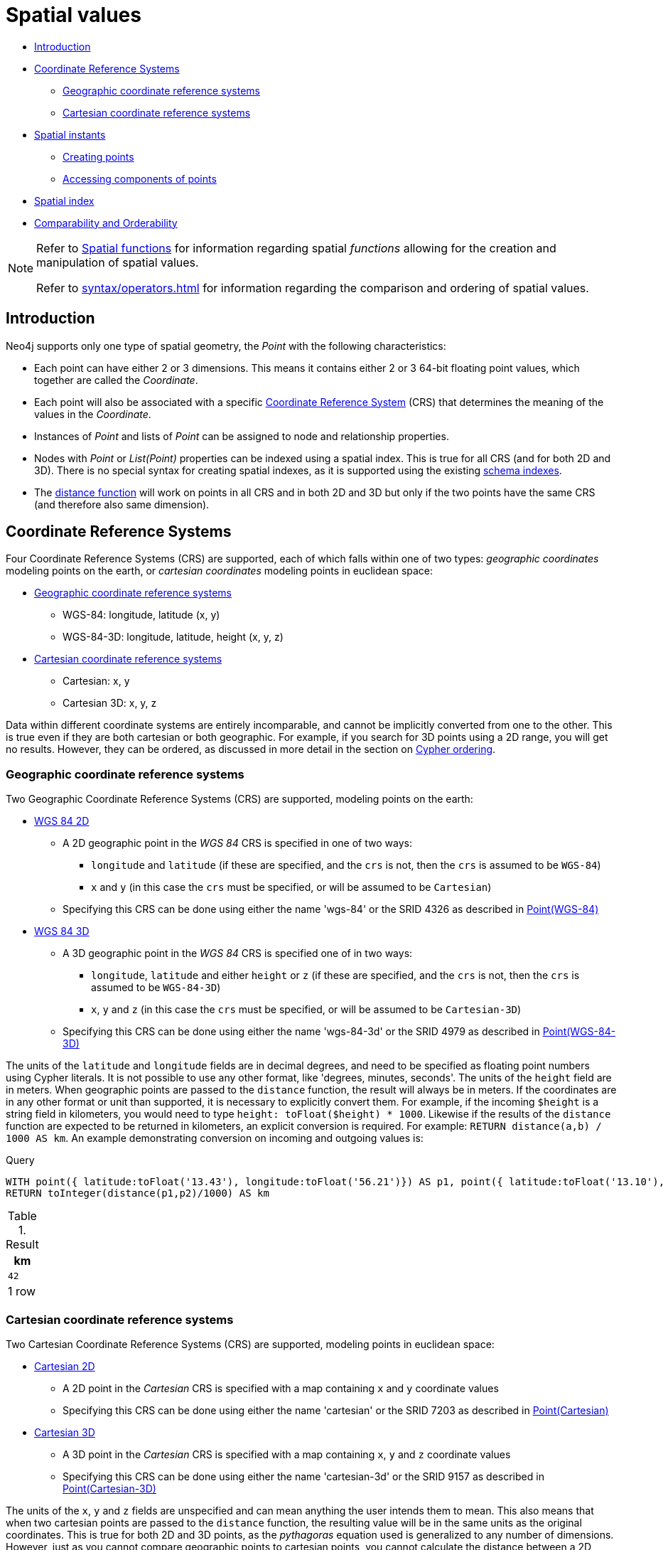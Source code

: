 [[cypher-spatial]]
= Spatial values
:description: Cypher has built-in support for handling spatial values (points), and the underlying database supports storing these point values as properties on nodes and relationships. 

* xref:syntax/spatial.adoc#cypher-spatial-introduction[Introduction]
* xref:syntax/spatial.adoc#cypher-spatial-crs[Coordinate Reference Systems]
 ** xref:syntax/spatial.adoc#cypher-spatial-crs-geographic[Geographic coordinate reference systems]
 ** xref:syntax/spatial.adoc#cypher-spatial-crs-cartesian[Cartesian coordinate reference systems]
* xref:syntax/spatial.adoc#cypher-spatial-instants[Spatial instants]
 ** xref:syntax/spatial.adoc#cypher-spatial-specifying-spatial-instants[Creating points]
 ** xref:syntax/spatial.adoc#cypher-spatial-accessing-components-spatial-instants[Accessing components of points]
* xref:syntax/spatial.adoc#cypher-spatial-index[Spatial index]
* xref:syntax/spatial.adoc#cypher-comparability-orderability[Comparability and Orderability]


[NOTE]
====
Refer to xref:functions/spatial.adoc[Spatial functions] for information regarding spatial _functions_ allowing for the creation and manipulation of spatial values.

Refer to xref:syntax/operators.adoc#cypher-ordering[] for information regarding the comparison and ordering of spatial values.


====

[[cypher-spatial-introduction]]
== Introduction


Neo4j supports only one type of spatial geometry, the _Point_ with the following characteristics:

* Each point can have either 2 or 3 dimensions. This means it contains either 2 or 3 64-bit floating point values, which together are called the _Coordinate_.
* Each point will also be associated with a specific xref:syntax/spatial.adoc#cypher-spatial-crs[Coordinate Reference System] (CRS) that determines the meaning of the values in the _Coordinate_.
* Instances of _Point_ and lists of _Point_ can be assigned to node and relationship properties.
* Nodes with _Point_ or _List(Point)_ properties can be indexed using a spatial index. This is true for all CRS (and for both 2D and 3D). There is no special syntax for creating spatial indexes, as it is supported using the existing xref:schema/indexes.adoc#schema-index-create-a-single-property-index[schema indexes].
* The xref:functions/spatial.adoc#functions-distance[distance function] will work on points in all CRS and in both 2D and 3D but only if the two points have the same CRS (and therefore also same dimension).
        

[[cypher-spatial-crs]]
== Coordinate Reference Systems

Four Coordinate Reference Systems (CRS) are supported, each of which falls within one of two types: _geographic coordinates_ modeling points on the earth, or _cartesian coordinates_ modeling points in euclidean space:

* xref:syntax/spatial.adoc#cypher-spatial-crs-geographic[Geographic coordinate reference systems]
 ** WGS-84: longitude, latitude (x, y)
 ** WGS-84-3D: longitude, latitude, height (x, y, z)
* xref:syntax/spatial.adoc#cypher-spatial-crs-cartesian[Cartesian coordinate reference systems]
 ** Cartesian: x, y
 ** Cartesian 3D: x, y, z


Data within different coordinate systems are entirely incomparable, and cannot be implicitly converted from one to the other.
This is true even if they are both cartesian or both geographic. For example, if you search for 3D points using a 2D range, you will get no results.
However, they can be ordered, as discussed in more detail in the section on xref:syntax/operators.adoc#cypher-ordering[Cypher ordering].
        

[[cypher-spatial-crs-geographic]]
=== Geographic coordinate reference systems

Two Geographic Coordinate Reference Systems (CRS) are supported, modeling points on the earth:

* http://spatialreference.org/ref/epsg/4326/[WGS 84 2D]
 ** A 2D geographic point in the _WGS 84_ CRS is specified in one of two ways:
  *** `longitude` and `latitude` (if these are specified, and the `crs` is not, then the `crs` is assumed to be `WGS-84`)
  *** `x` and `y` (in this case the `crs` must be specified, or will be assumed to be `Cartesian`)
 ** Specifying this CRS can be done using either the name 'wgs-84' or the SRID 4326 as described in xref:functions/spatial.adoc#functions-point-wgs84-2d[Point(WGS-84)]
* http://spatialreference.org/ref/epsg/4979/[WGS 84 3D]
 ** A 3D geographic point in the _WGS 84_ CRS is specified one of in two ways:
  *** `longitude`, `latitude` and either `height` or `z` (if these are specified, and the `crs` is not, then the `crs` is assumed to be `WGS-84-3D`)
  *** `x`, `y` and `z` (in this case the `crs` must be specified, or will be assumed to be `Cartesian-3D`)
 ** Specifying this CRS can be done using either the name 'wgs-84-3d' or the SRID 4979 as described in xref:functions/spatial.adoc#functions-point-wgs84-3d[Point(WGS-84-3D)]


The units of the `latitude` and `longitude` fields are in decimal degrees, and need to be specified as floating point numbers using Cypher literals.
It is not possible to use any other format, like 'degrees, minutes, seconds'. The units of the `height` field are in meters. When geographic points
are passed to the `distance` function, the result will always be in meters. If the coordinates are in any other format or unit than supported, it
is necessary to explicitly convert them.
For example, if the incoming `$height` is a string field in kilometers, you would need to type `height: toFloat($height) * 1000`. Likewise if the
results of the `distance` function are expected to be returned in kilometers, an explicit conversion is required.
For example: `RETURN distance(a,b) / 1000 AS km`. An example demonstrating conversion on incoming and outgoing values is:
          


.Query
[source, cypher]
----
WITH point({ latitude:toFloat('13.43'), longitude:toFloat('56.21')}) AS p1, point({ latitude:toFloat('13.10'), longitude:toFloat('56.41')}) AS p2
RETURN toInteger(distance(p1,p2)/1000) AS km
----

.Result
[role="queryresult",options="header,footer",cols="1*<m"]
|===
| +km+
| +42+
1+d|1 row
|===

ifndef::nonhtmloutput[]
[subs="none"]
++++
<formalpara role="cypherconsole">
<title>Try this query live</title>
<para><database><![CDATA[
none
]]></database><command><![CDATA[
WITH point({latitude:toFloat('13.43'), longitude:toFloat('56.21')}) AS p1, point({latitude:toFloat('13.10'), longitude:toFloat('56.41')}) as p2
RETURN toInteger(distance(p1,p2)/1000) as km
]]></command></para></formalpara>
++++
endif::nonhtmloutput[]

[[cypher-spatial-crs-cartesian]]
=== Cartesian coordinate reference systems

Two Cartesian Coordinate Reference Systems (CRS) are supported, modeling points in euclidean space:

* http://spatialreference.org/ref/sr-org/7203/[Cartesian 2D]
 ** A 2D point in the _Cartesian_ CRS is specified with a map containing `x` and `y` coordinate values
 ** Specifying this CRS can be done using either the name 'cartesian' or the SRID 7203 as described in xref:functions/spatial.adoc#functions-point-cartesian-2d[Point(Cartesian)]
* http://spatialreference.org/ref/sr-org/9157/[Cartesian 3D]
 ** A 3D point in the _Cartesian_ CRS is specified with a map containing `x`, `y` and `z` coordinate values
 ** Specifying this CRS can be done using either the name 'cartesian-3d' or the SRID 9157 as described in xref:functions/spatial.adoc#functions-point-cartesian-3d[Point(Cartesian-3D)]


The units of the `x`, `y` and `z` fields are unspecified and can mean anything the user intends them to mean. This also means that when two cartesian
points are passed to the `distance` function, the resulting value will be in the same units as the original coordinates. This is true for both 2D and 3D
points, as the _pythagoras_ equation used is generalized to any number of dimensions. However, just as you cannot compare geographic points to cartesian
points, you cannot calculate the distance between a 2D point and a 3D point. If you need to do that, explicitly transform the one type into the other.
For example:
          


.Query
[source, cypher]
----
WITH point({ x:3, y:0 }) AS p2d, point({ x:0, y:4, z:1 }) AS p3d
RETURN distance(p2d,p3d) AS bad, distance(p2d,point({ x:p3d.x, y:p3d.y })) AS good
----

.Result
[role="queryresult",options="header,footer",cols="2*<m"]
|===
| +bad+ | +good+
| +<null>+ | +5.0+
2+d|1 row
|===

ifndef::nonhtmloutput[]
[subs="none"]
++++
<formalpara role="cypherconsole">
<title>Try this query live</title>
<para><database><![CDATA[
none
]]></database><command><![CDATA[
WITH point({x:3, y:0}) AS p2d, point({x:0, y:4, z:1}) as p3d
RETURN distance(p2d,p3d) as bad, distance(p2d,point({x:p3d.x, y:p3d.y})) as good
]]></command></para></formalpara>
++++
endif::nonhtmloutput[]

[[cypher-spatial-instants]]
== Spatial instants

[[cypher-spatial-specifying-spatial-instants]]
=== Creating points


All point types are created from two components:

* The _Coordinate_ containing either 2 or 3 floating point values (64-bit)
* The Coordinate Reference System (or CRS) defining the meaning (and possibly units) of the values in the _Coordinate_
          


For most use cases it is not necessary to specify the CRS explicitly as it will be deduced from the keys used to specify the coordinate. Two rules
are applied to deduce the CRS from the coordinate:

* Choice of keys:
  ** If the coordinate is specified using the keys `latitude` and `longitude` the CRS will be assumed to be _Geographic_ and therefor either `WGS-84` or `WGS-84-3D`.
  ** If instead `x` and `y` are used, then the default CRS would be `Cartesian` or `Cartesian-3D`
* Number of dimensions:
  ** If there are 2 dimensions in the coordinate, `x` & `y` or `longitude` & `latitude` the CRS will be a 2D CRS
  ** If there is a third dimensions in the coordinate, `z` or `height` the CRS will be a 3D CRS
          


All fields are provided to the `point` function in the form of a map of explicitly named arguments. We specifically do not support an ordered list
of coordinate fields because of the contradictory conventions between geographic and cartesian coordinates, where geographic coordinates normally
list `y` before `x` (`latitude` before `longitude`).
See for example the following query which returns points created in each of the four supported CRS. Take particular note of the order and keys
of the coordinates in the original `point` function calls, and how those values are displayed in the results:
          


.Query
[source, cypher]
----
RETURN point({ x:3, y:0 }) AS cartesian_2d, point({ x:0, y:4, z:1 }) AS cartesian_3d, point({ latitude: 12, longitude: 56 }) AS geo_2d, point({ latitude: 12, longitude: 56, height: 1000 }) AS geo_3d
----

.Result
[role="queryresult",options="header,footer",cols="4*<m"]
|===
| +cartesian_2d+ | +cartesian_3d+ | +geo_2d+ | +geo_3d+
| +point({x: 3.0, y: 0.0, crs: 'cartesian'})+ | +point({x: 0.0, y: 4.0, z: 1.0, crs: 'cartesian-3d'})+ | +point({x: 56.0, y: 12.0, crs: 'wgs-84'})+ | +point({x: 56.0, y: 12.0, z: 1000.0, crs: 'wgs-84-3d'})+
4+d|1 row
|===

ifndef::nonhtmloutput[]
[subs="none"]
++++
<formalpara role="cypherconsole">
<title>Try this query live</title>
<para><database><![CDATA[
none
]]></database><command><![CDATA[
RETURN
       point({x:3, y:0}) AS cartesian_2d, point({x:0, y:4, z:1}) as cartesian_3d,
       point({latitude: 12, longitude: 56}) AS geo_2d, point({latitude: 12, longitude: 56, height: 1000}) as geo_3d
]]></command></para></formalpara>
++++
endif::nonhtmloutput[]

[[cypher-spatial-accessing-components-spatial-instants]]
=== Accessing components of points


Just as we construct points using a map syntax, we can also access components as properties of the instance.
          


.Components of point instances and where they are supported
[options="header"]
|===
| Component      | Description  | Type | Range/Format   | WGS-84 | WGS-84-3D | Cartesian | Cartesian-3D
| `instant.x` | The first element of the _Coordinate_ | Float | Number literal, range depends on CRS | X | X | X | X
| `instant.y` | The second element of the _Coordinate_ | Float | Number literal, range depends on CRS | X | X | X | X
| `instant.z` | The third element of the _Coordinate_ | Float | Number literal, range depends on CRS |  | X |  | X
| `instant.latitude` | The _second_ element of the _Coordinate_ for geographic CRS, degrees North of the equator | Float | Number literal, `-90.0` to `90.0` | X | X |   |
| `instant.longitude` | The _first_ element of the _Coordinate_ for geographic CRS, degrees East of the prime meridian | Float | Number literal, `-180.0` to `180.0` | X | X |  |
| `instant.height` | The third element of the _Coordinate_ for geographic CRS, meters above the ellipsoid defined by the datum (WGS-84) | Float | Number literal, range limited only by the underlying 64-bit floating point type |  | X |  |
| `instant.crs` | The name of the CRS | String | One of `wgs-84`, `wgs-84-3d`, `cartesian`, `cartesian-3d` | X | X | X | X
| `instant.srid` | The internal Neo4j ID for the CRS | Integer | One of `4326`, `4979`, `7203`, `9157` | X | X | X | X
|===


The following query shows how to extract the components of a _Cartesian 2D_ point value:


.Query
[source, cypher]
----
WITH point({ x:3, y:4 }) AS p
RETURN p.x, p.y, p.crs, p.srid
----

.Result
[role="queryresult",options="header,footer",cols="4*<m"]
|===
| +p.x+ | +p.y+ | +p.crs+ | +p.srid+
| +3.0+ | +4.0+ | +"cartesian"+ | +7203+
4+d|1 row
|===

ifndef::nonhtmloutput[]
[subs="none"]
++++
<formalpara role="cypherconsole">
<title>Try this query live</title>
<para><database><![CDATA[
none
]]></database><command><![CDATA[
WITH point({x:3, y:4}) AS p
RETURN p.x, p.y, p.crs, p.srid
]]></command></para></formalpara>
++++
endif::nonhtmloutput[]

The following query shows how to extract the components of a _WGS-84 3D_ point value:


.Query
[source, cypher]
----
WITH point({ latitude:3, longitude:4, height: 4321 }) AS p
RETURN p.latitude, p.longitude, p.height, p.x, p.y, p.z, p.crs, p.srid
----

.Result
[role="queryresult",options="header,footer",cols="8*<m"]
|===
| +p.latitude+ | +p.longitude+ | +p.height+ | +p.x+ | +p.y+ | +p.z+ | +p.crs+ | +p.srid+
| +3.0+ | +4.0+ | +4321.0+ | +4.0+ | +3.0+ | +4321.0+ | +"wgs-84-3d"+ | +4979+
8+d|1 row
|===

ifndef::nonhtmloutput[]
[subs="none"]
++++
<formalpara role="cypherconsole">
<title>Try this query live</title>
<para><database><![CDATA[
none
]]></database><command><![CDATA[
WITH point({latitude:3, longitude:4, height: 4321}) AS p
RETURN p.latitude, p.longitude, p.height, p.x, p.y, p.z, p.crs, p.srid
]]></command></para></formalpara>
++++
endif::nonhtmloutput[]

[[cypher-spatial-index]]
== Spatial index


If there is a xref:schema/indexes.adoc#schema-index-create-a-single-property-index[schema index] on a particular `:Label(property)` combination, and a spatial point
is assigned to that property on a node with that label, the node will be indexed in a spatial index. For spatial indexing, Neo4j uses
space filling curves in 2D or 3D over an underlying generalized B+Tree. Points will be stored in up to four different trees, one for each of the
xref:syntax/spatial.adoc#cypher-spatial-crs[four coordinate reference systems].
This allows for both xref:schema/indexes.adoc#schema-index-equality-check-using-where-single-property-index[equality]
and xref:schema/indexes.adoc#schema-index-range-comparisons-using-where-single-property-index[range] queries using exactly the same syntax and behaviour as for other property types.
If two range predicates are used, which define minimum and maximum points, this will effectively result in a
xref:schema/indexes.adoc#schema-index-spatial-bounding-box-searches-single-property-index[bounding box query].
In addition, queries using the `distance` function can, under the right conditions, also use the index, as described in the section
xref:schema/indexes.adoc#schema-index-spatial-distance-searches-single-property-index['Spatial distance searches'].
        

[[cypher-comparability-orderability]]
== Comparability and Orderability


Points with different CRS are not comparable.
This means that any function operating on two points of different types will return `null`.
This is true of the xref:functions/spatial.adoc#functions-distance[distance function] as well as inequality comparisons.
If these are used in a predicate, they will cause the associated `MATCH` to return no results.
        


.Query
[source, cypher]
----
WITH point({ x:3, y:0 }) AS p2d, point({ x:0, y:4, z:1 }) AS p3d
RETURN distance(p2d,p3d), p2d < p3d, p2d = p3d, p2d <> p3d, distance(p2d,point({ x:p3d.x, y:p3d.y }))
----

.Result
[role="queryresult",options="header,footer",cols="5*<m"]
|===
| +distance(p2d,p3d)+ | +p2d < p3d+ | +p2d = p3d+ | +p2d <> p3d+ | +distance(p2d,point({ x:p3d.x, y:p3d.y }))+
| +<null>+ | +<null>+ | +false+ | +true+ | +5.0+
5+d|1 row
|===

ifndef::nonhtmloutput[]
[subs="none"]
++++
<formalpara role="cypherconsole">
<title>Try this query live</title>
<para><database><![CDATA[
none
]]></database><command><![CDATA[
WITH point({x:3, y:0}) AS p2d, point({x:0, y:4, z:1}) AS p3d
RETURN distance(p2d,p3d), p2d < p3d, p2d = p3d, p2d <> p3d, distance(p2d,point({x:p3d.x, y:p3d.y}))
]]></command></para></formalpara>
++++
endif::nonhtmloutput[]


However, all types are orderable.
The Point types will be ordered after Numbers and before Temporal types.
Points with different CRS with be ordered by their SRID numbers.
For the current set of four xref:syntax/spatial.adoc#cypher-spatial-crs[CRS], this means the order is WGS84, WGS84-3D, Cartesian, Cartesian-3D.
        


.Query
[source, cypher]
----
UNWIND [point({ x:3, y:0 }), point({ x:0, y:4, z:1 }), point({ srid:4326, x:12, y:56 }), point({ srid:4979, x:12, y:56, z:1000 })] AS point
RETURN point
ORDER BY point
----

.Result
[role="queryresult",options="header,footer",cols="1*<m"]
|===
| +point+
| +point({x: 12.0, y: 56.0, crs: 'wgs-84'})+
| +point({x: 12.0, y: 56.0, z: 1000.0, crs: 'wgs-84-3d'})+
| +point({x: 3.0, y: 0.0, crs: 'cartesian'})+
| +point({x: 0.0, y: 4.0, z: 1.0, crs: 'cartesian-3d'})+
1+d|4 rows
|===

ifndef::nonhtmloutput[]
[subs="none"]
++++
<formalpara role="cypherconsole">
<title>Try this query live</title>
<para><database><![CDATA[
none
]]></database><command><![CDATA[
UNWIND [point({x:3, y:0}), point({x:0, y:4, z:1}), point({srid:4326, x:12, y:56}), point({srid:4979, x:12, y:56, z:1000})] AS point
RETURN point ORDER BY point
]]></command></para></formalpara>
++++
endif::nonhtmloutput[]

